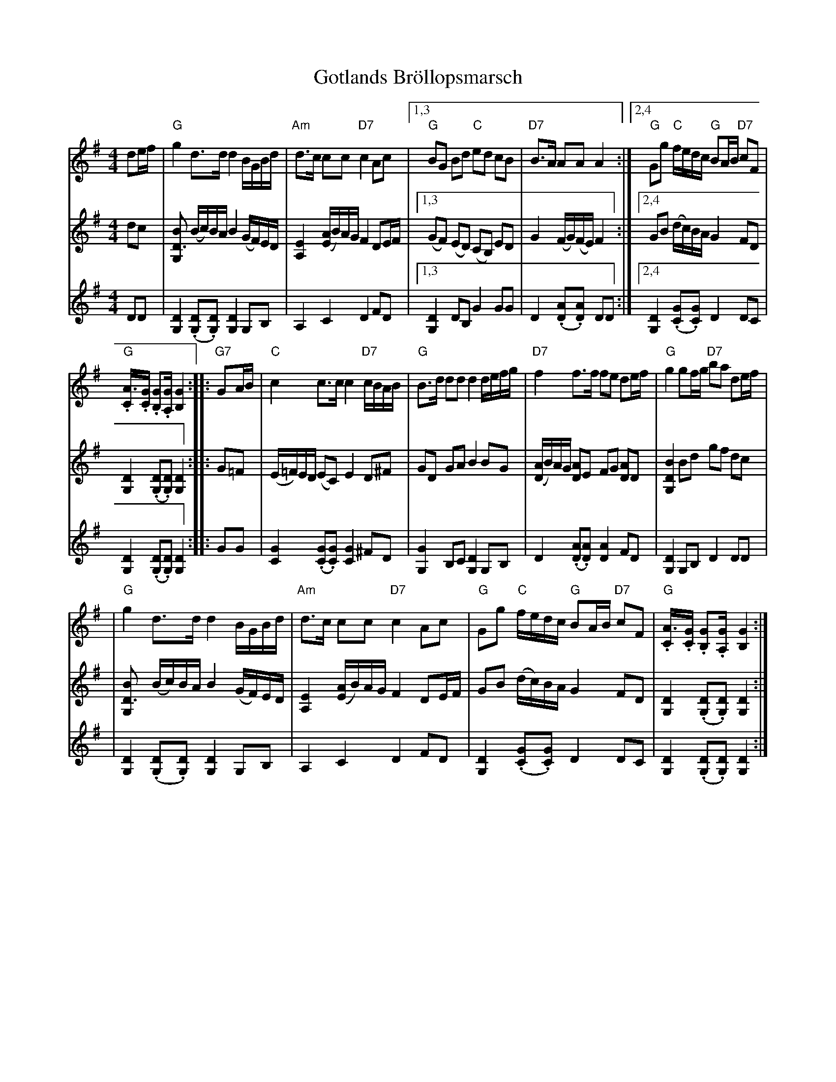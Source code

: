 X: 1
T: Gotlands Br\"ollopsmarsch
Z: 2017 John Chambers <jc@trillian.mit.edu>
N: printed MS of unknown origin.
N: Arrangerad av Elis Hansun.
D: Inspelad av Nordergutarnas spelmanslag pa RA 159.
M: 4/4
L: 1/16
K: G
% %continueall
% - - - - - - - - - -
V: 1 staves=3
d2ef \
| "G"g4 d3d d4 BGBd | "Am"d3c c2c2 "D7"c4 A2c2 \
|1,3 "G"B2G2 B2d2 "C"e2d2 c2B2 | "D7"B3A A2A2 A4 \
:|2,4 "G"G2g2 "C"fedc "G"B2AB "D7"c2F2 |
"G".[A3C].[GC] .[G2B,2].[G2A,] [G4B,4] :| \
|: "G7"G2AB \
| "C"c4 c3c c4 "D7"cBAB | "G"B3d d2d2 d4 defg \
| "D7"f4 f3f f2e2 d2ef | "G"g4 g2fg "D7"b2a2 d2ef |
| "G"g4 d3d d4 BGBd | "Am"d3c c2c2 "D7"c4 A2c2 \
| "G"G2g2 "C"fedc "G"B2AB "D7"c2F2 | "G".[A3C].[GC] .[G2B,2].[G2A,] [G4B,4] :|
% - - - - - - - - - -
V: 2
d2c2 \
| [B4D3G,4] (Bc)BA B4 (GF)ED | [E4A,4] ([AE]B)AG F4 D2EF \
|1,3 (G2F2) (E2D2) (C2B,2) E2D2 | G4 (FG)(FE) F4 \
:|2,4 G2B2 (dc)BA G4 F2D2 | [D4G,4] (.[D2G,2].[D2G,2]) [D4G,4] :|
|: G2=F2 \
| (E=F)ED (E2C2) E4 D2^F2 | G2D2 G2A2 B4 B2G2 \
| ([AD]B)AG [A2D2]E2 F2G2 [A2D2]D2 | [B4D4G,4] B2d2 g2f2 d2c2 |
| [B4D3G,4] (Bc)BA B4 (GF)ED | [E4A,4] ([AE]B)AG F4 D2EF \
| G2B2 (dc)BA G4 F2D2 | [D4G,4] (.[D2G,2].[D2G,2]) [D4G,4] :|
% - - - - - - - - - -
V: 3
D2D2 \
| [D4G,4] (.[D2G,2].[D2G,2]) [D4G,4] G,2B,2 | A,4 C4 D4 F2D2 \
|1,3 [D4G,4] D2B,2 G4 G2G2 | D4 (.[A2.D2].[A2D2]) D2D2 \
:|2,4 [D4G,4] (.[G2C2].[G2C2]) D4 D2C2 | [D4G,4] (.[D2G,2].[D2G,2]) [D4G,4] :|
|: G2G2 \
| [G4C4] (.[G2C2].[G2C2]) [G4C4] ^F2D2 | [G4G,4] B,2C2 [D4G,4] G,2B,2 \
| D4 (.[A2D2].[A2D2]) [A4D4] F2D2 | [D4G,4] G,2B,2 D4 D2D2 |
| [D4G,4] (.[D2G,2].[D2G,2]) [D4G,4] G,2B,2 | A,4 C4 D4 F2D2 \
| [D4G,4] (.[G2C2].[G2C2]) D4 D2C2 | [D4G,4] (.[D2G,2].[D2G,2]) [D4G,4] :|
% - - - - - - - - - -
